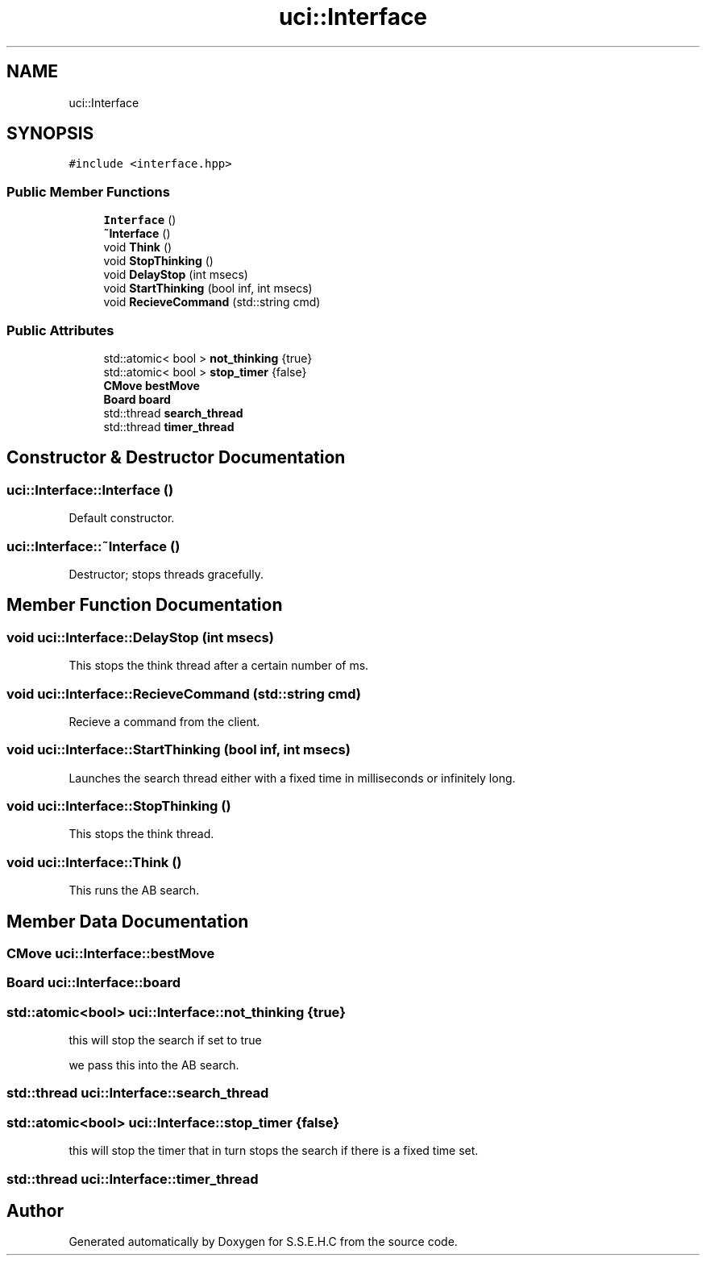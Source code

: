 .TH "uci::Interface" 3 "Sat Feb 20 2021" "S.S.E.H.C" \" -*- nroff -*-
.ad l
.nh
.SH NAME
uci::Interface
.SH SYNOPSIS
.br
.PP
.PP
\fC#include <interface\&.hpp>\fP
.SS "Public Member Functions"

.in +1c
.ti -1c
.RI "\fBInterface\fP ()"
.br
.ti -1c
.RI "\fB~Interface\fP ()"
.br
.ti -1c
.RI "void \fBThink\fP ()"
.br
.ti -1c
.RI "void \fBStopThinking\fP ()"
.br
.ti -1c
.RI "void \fBDelayStop\fP (int msecs)"
.br
.ti -1c
.RI "void \fBStartThinking\fP (bool inf, int msecs)"
.br
.ti -1c
.RI "void \fBRecieveCommand\fP (std::string cmd)"
.br
.in -1c
.SS "Public Attributes"

.in +1c
.ti -1c
.RI "std::atomic< bool > \fBnot_thinking\fP {true}"
.br
.ti -1c
.RI "std::atomic< bool > \fBstop_timer\fP {false}"
.br
.ti -1c
.RI "\fBCMove\fP \fBbestMove\fP"
.br
.ti -1c
.RI "\fBBoard\fP \fBboard\fP"
.br
.ti -1c
.RI "std::thread \fBsearch_thread\fP"
.br
.ti -1c
.RI "std::thread \fBtimer_thread\fP"
.br
.in -1c
.SH "Constructor & Destructor Documentation"
.PP 
.SS "uci::Interface::Interface ()"
Default constructor\&. 
.SS "uci::Interface::~Interface ()"
Destructor; stops threads gracefully\&. 
.SH "Member Function Documentation"
.PP 
.SS "void uci::Interface::DelayStop (int msecs)"
This stops the think thread after a certain number of ms\&. 
.SS "void uci::Interface::RecieveCommand (std::string cmd)"
Recieve a command from the client\&. 
.SS "void uci::Interface::StartThinking (bool inf, int msecs)"
Launches the search thread either with a fixed time in milliseconds or infinitely long\&. 
.SS "void uci::Interface::StopThinking ()"
This stops the think thread\&. 
.SS "void uci::Interface::Think ()"
This runs the AB search\&. 
.SH "Member Data Documentation"
.PP 
.SS "\fBCMove\fP uci::Interface::bestMove"

.SS "\fBBoard\fP uci::Interface::board"

.SS "std::atomic<bool> uci::Interface::not_thinking {true}"
this will stop the search if set to true
.PP
we pass this into the AB search\&. 
.SS "std::thread uci::Interface::search_thread"

.SS "std::atomic<bool> uci::Interface::stop_timer {false}"
this will stop the timer that in turn stops the search if there is a fixed time set\&. 
.SS "std::thread uci::Interface::timer_thread"


.SH "Author"
.PP 
Generated automatically by Doxygen for S\&.S\&.E\&.H\&.C from the source code\&.
